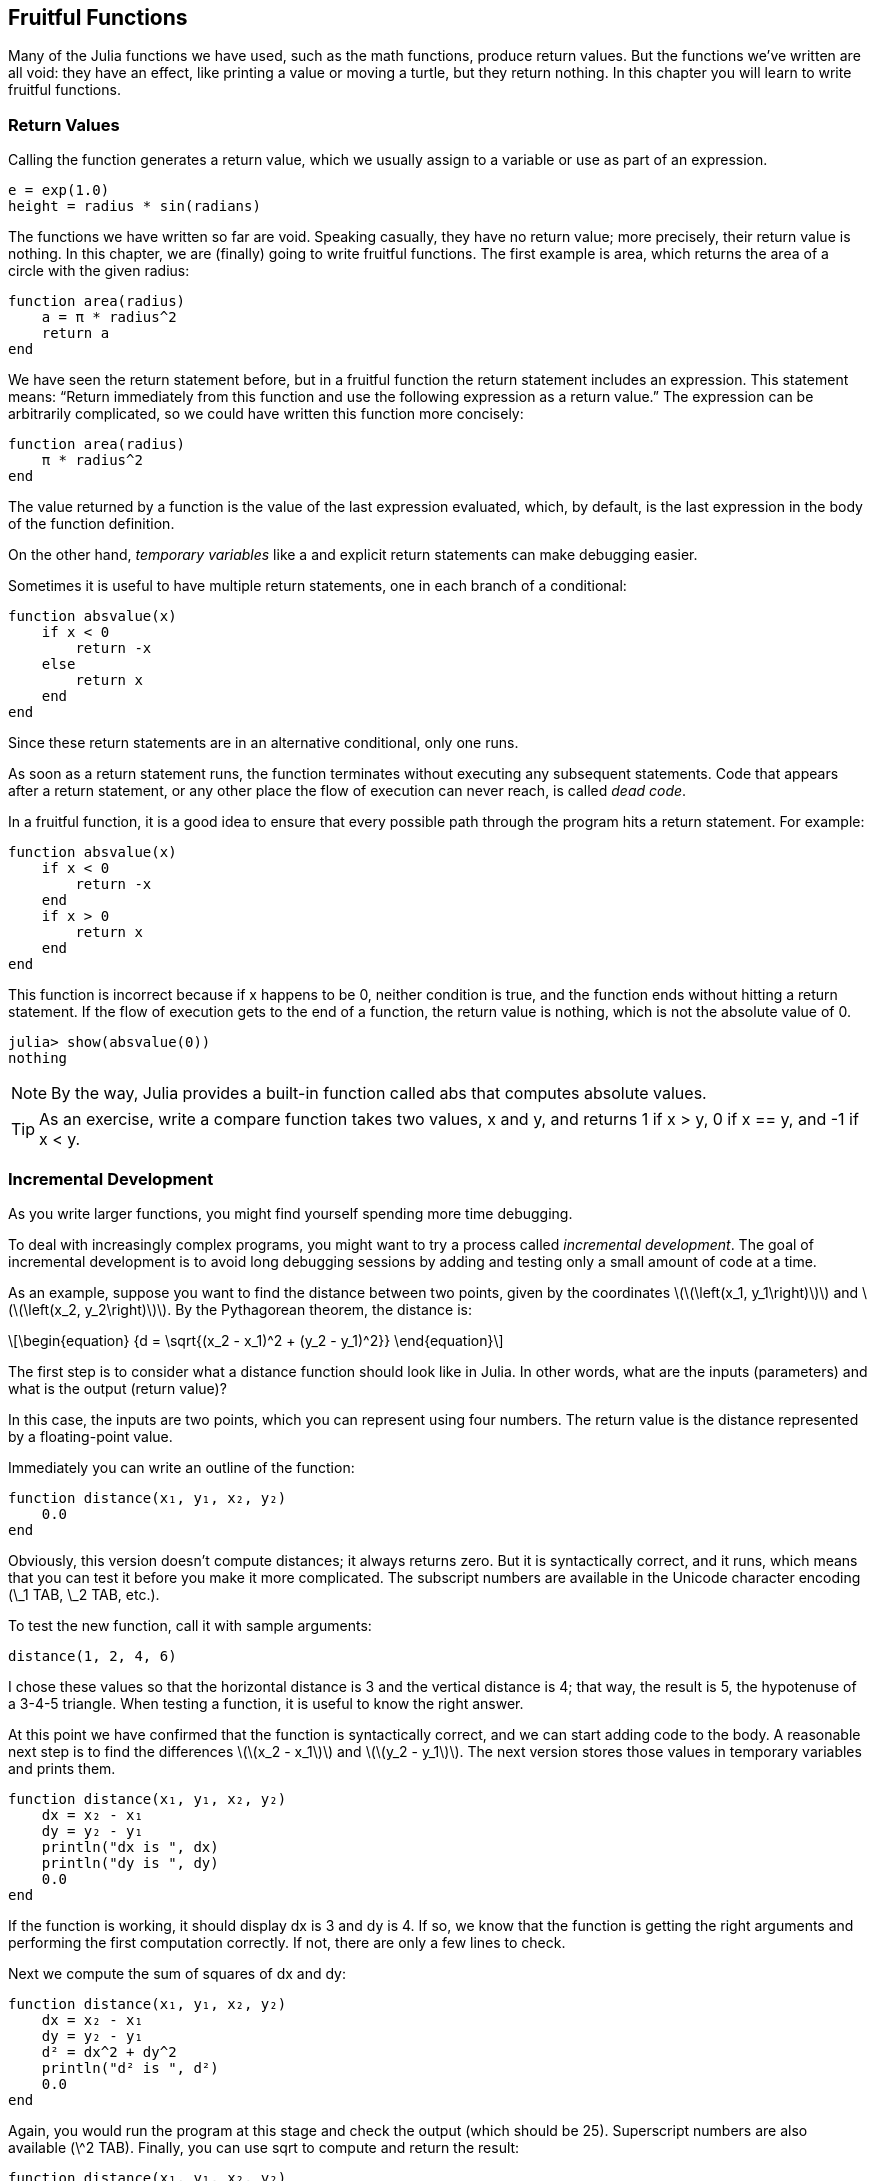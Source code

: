 [[chap06]]
== Fruitful Functions

Many of the Julia functions we have used, such as the math functions, produce return values. But the functions we’ve written are all void: they have an effect, like printing a value or moving a turtle, but they return +nothing+. In this chapter you will learn to write fruitful functions.
(((fruitful function)))


=== Return Values

Calling the function generates a return value, which we usually assign to a variable or use as part of an expression.

[source,julia]
----
e = exp(1.0)
height = radius * sin(radians)
----

The functions we have written so far are void. Speaking casually, they have no return value; more precisely, their return value is +nothing+. In this chapter, we are (finally) going to write fruitful functions. The first example is +area+, which returns the area of a circle with the given radius:
(((nothing)))(((area)))((("function", "programmer-defined", "area", see="area")))

[source,@julia-setup]
----
function area(radius)
    a = π * radius^2
    return a
end
----

We have seen the +return+ statement before, but in a fruitful function the +return+ statement includes an expression. This statement means: “Return immediately from this function and use the following expression as a return value.” The expression can be arbitrarily complicated, so we could have written this function more concisely:
(((return statement)))

[source,@julia-setup]
----
function area(radius)
    π * radius^2
end
----

The value returned by a function is the value of the last expression evaluated, which, by default, is the last expression in the body of the function definition.

On the other hand, _temporary variables_ like +a+ and explicit +return+ statements can make debugging easier.
(((temporary variable)))

Sometimes it is useful to have multiple +return+ statements, one in each branch of a conditional:
(((absvalue)))((("function", "programmer-defined", "absvalue", see="absvalue")))

[source,@julia-setup chap06]
----
function absvalue(x)
    if x < 0
        return -x
    else
        return x
    end
end
----

Since these return statements are in an alternative conditional, only one runs.
(((alternative conditional)))

As soon as a +return+ statement runs, the function terminates without executing any subsequent statements. Code that appears after a +return+ statement, or any other place the flow of execution can never reach, is called _dead code_.
(((flow of execution)))(((dead code)))

In a fruitful function, it is a good idea to ensure that every possible path through the program hits a return statement. For example:

[source,@julia-setup chap06]
----
function absvalue(x)
    if x < 0
        return -x
    end
    if x > 0
        return x
    end
end
----

This function is incorrect because if +x+ happens to be 0, neither condition is true, and the function ends without hitting a +return+ statement. If the flow of execution gets to the end of a function, the return value is +nothing+, which is not the absolute value of 0.

[source,@julia-repl-test chap06]
----
julia> show(absvalue(0))
nothing
----

[NOTE]
====
By the way, Julia provides a built-in function called +abs+ that computes absolute values.
(((abs)))((("function", "base", "abs", see="abs")))
====

[TIP]
====
As an exercise, write a +compare+ function takes two values, +x+ and +y+, and returns +1+ if +x > y+, +0+ if +x == y+, and +-1+ if +x < y+.
====

[[incremental_development]]
=== Incremental Development

As you write larger functions, you might find yourself spending more time debugging.
(((debugging)))

To deal with increasingly complex programs, you might want to try a process called _incremental development_. The goal of incremental development is to avoid long debugging sessions by adding and testing only a small amount of code at a time.
(((incremental development)))

As an example, suppose you want to find the distance between two points, given by the coordinates latexmath:[\(\left(x_1, y_1\right)\)] and latexmath:[\(\left(x_2, y_2\right)\)]. By the Pythagorean theorem, the distance is:
(((Pythagorean theorem)))

[latexmath]
++++
\begin{equation}
{d = \sqrt{(x_2 - x_1)^2 + (y_2 - y_1)^2}}
\end{equation}
++++

The first step is to consider what a distance function should look like in Julia. In other words, what are the inputs (parameters) and what is the output (return value)?

In this case, the inputs are two points, which you can represent using four numbers. The return value is the distance represented by a floating-point value.

Immediately you can write an outline of the function:
(((distance)))((("function", "programmer-defined", "distance", see="distance")))

[source,@julia-setup chap06]
----
function distance(x₁, y₁, x₂, y₂)
    0.0
end
----

Obviously, this version doesn’t compute distances; it always returns zero. But it is syntactically correct, and it runs, which means that you can test it before you make it more complicated. The subscript numbers are available in the Unicode character encoding (+\_1 TAB+, +\_2 TAB+, etc.).
(((Unicode character)))

To test the new function, call it with sample arguments:

[source,@julia-repl-test chap06]
----
distance(1, 2, 4, 6)
----

I chose these values so that the horizontal distance is 3 and the vertical distance is 4; that way, the result is 5, the hypotenuse of a 3-4-5 triangle. When testing a function, it is useful to know the right answer.

At this point we have confirmed that the function is syntactically correct, and we can start adding code to the body. A reasonable next step is to find the differences latexmath:[\(x_2 - x_1\)] and latexmath:[\(y_2 - y_1\)]. The next version stores those values in temporary variables and prints them.

[source,@julia-setup]
----
function distance(x₁, y₁, x₂, y₂)
    dx = x₂ - x₁
    dy = y₂ - y₁
    println("dx is ", dx)
    println("dy is ", dy)
    0.0
end
----

If the function is working, it should display +dx+ is 3 and +dy+ is 4. If so, we know that the function is getting the right arguments and performing the first computation correctly. If not, there are only a few lines to check.

Next we compute the sum of squares of +dx+ and +dy+:

[source,@julia-setup]
----
function distance(x₁, y₁, x₂, y₂)
    dx = x₂ - x₁
    dy = y₂ - y₁
    d² = dx^2 + dy^2
    println("d² is ", d²)
    0.0
end
----

Again, you would run the program at this stage and check the output (which should be 25). Superscript numbers are also available (+\^2 TAB+). Finally, you can use +sqrt+ to compute and return the result:
(((sqrt)))

[source,@julia-setup]
----
function distance(x₁, y₁, x₂, y₂)
    dx = x₂ - x₁
    dy = y₂ - y₁
    d² = dx^2 + dy^2
    sqrt(d²)
end
----

If that works correctly, you are done. Otherwise, you might want to print the value of +sqrt(d²)+ before the +return+ statement.

The final version of the function doesn’t display anything when it runs; it only returns a value. The print statements we wrote are useful for debugging, but once you get the function working, you should remove them. Code like that is called _scaffolding_ because it is helpful for building the program but is not part of the final product.
(((scaffolding)))

When you start out, you should add only a line or two of code at a time. As you gain more experience, you might find yourself writing and debugging bigger chunks. Either way, incremental development can save you a lot of debugging time.

The key aspects of the process are:

. Start with a working program and make small incremental changes. At any point, if there is an error, you should have a good idea where it is.

. Use variables to hold intermediate values so you can display and check them.

. Once the program is working, you might want to remove some of the scaffolding or consolidate multiple statements into compound expressions, but only if it does not make the program difficult to read.

[TIP]
====
As an exercise, use incremental development to write a function called +hypotenuse+ that returns the length of the hypotenuse of a right triangle given the lengths of the other two legs as arguments. Record each stage of the development process as you go.
====


=== Composition

As you should expect by now, you can call one function from within another. As an example, we’ll write a function that takes two points, the center of the circle and a point on the perimeter, and computes the area of the circle.
(((composition)))

Assume that the center point is stored in the variables +xc+ and +yc+, and the perimeter point is in +xp+ and +yp+. The first step is to find the radius of the circle, which is the distance between the two points. We just wrote a function, distance, that does that:

[source,julia]
----
radius = distance(xc, yc, xp, yp)
----

The next step is to find the area of a circle with that radius; we just wrote that, too:

[source,julia]
----
result = area(radius)
----

Encapsulating these steps in a function, we get:
(((circlearea)))((("function", "programmer-defined", "circlearea", see="circlearea")))

[source,@julia-setup]
----
function circlearea(xc, yc, xp, yp)
    radius = distance(xc, yc, xp, yp)
    result = area(radius)
    return result
end
----

The temporary variables +radius+ and +result+ are useful for development and debugging, but once the program is working, we can make it more concise by composing the function calls:
(((temporary variable)))

[source,@julia-setup]
----
function circlearea(xc, yc, xp, yp)
    area(distance(xc, yc, xp, yp))
end
----


[[boolean_functions]]
=== Boolean Functions

Functions can return booleans, which is often convenient for hiding complicated tests inside functions. For example:
(((boolean function)))(((isdivisible)))((("function", "programmer-defined", "isdivisible", see="isdivisible")))

[source,@julia-setup chap06]
----
function isdivisible(x, y)
    if x % y == 0
        return true
    else
        return false
    end
end
----

It is common to give boolean functions names that sound like yes/no questions; +isdivisible+ returns either +true+ or +false+ to indicate whether +x+ is divisible by +y+.

Here is an example:

[source,@julia-repl-test chap06]
----
julia> isdivisible(6, 4)
false
julia> isdivisible(6, 3)
true
----

The result of the +==+ operator is a boolean, so we can write the function more concisely by returning it directly:
(((==)))

[source,@julia-setup]
----
function isdivisible(x, y)
    x % y == 0
end
----

Boolean functions are often used in conditional statements:
(((conditional statement)))

[source,julia]
----
if isdivisible(x, y)
    println("x is divisible by y")
end
----

It might be tempting to write something like:

[source,julia]
----
if isdivisible(x, y) == true
    println("x is divisible by y")
end
----

But the extra comparison is unnecessary.

[TIP]
====
As an exercise, write a function +isbetween(x, y, z)+ that returns +true+ if +x ≤ y ≤ z+ or +false+ otherwise.
====


=== More Recursion

We have only covered a small subset of Julia, but you might be interested to know that this subset is a _complete_ programming language, which means that anything that can be computed can be expressed in this language. Any program ever written could be rewritten using only the language features you have learned so far (actually, you would need a few commands to control devices like the mouse, disks, etc., but that’s all).
(((recursion)))(((complete programming language)))((("programming language", "complete", see="complete programming language")))

Proving that claim is a nontrivial exercise first accomplished by Alan Turing, one of the first computer scientists (some would argue that he was a mathematician, but a lot of early computer scientists started as mathematicians). Accordingly, it is known as the Turing Thesis. For a more complete (and accurate) discussion of the Turing Thesis, I recommend Michael Sipser’s book _Introduction to the Theory of Computation_.
(((Turing, Alan)))(((Turing thesis)))

To give you an idea of what you can do with the tools you have learned so far, we’ll evaluate a few recursively defined mathematical functions. A recursive definition is similar to a circular definition, in the sense that the definition contains a reference to the thing being defined. A truly circular definition is not very useful:
(((recursive definition)))(((circular definition)))

vorpal::
An adjective used to describe something that is vorpal.

If you saw that definition in the dictionary, you might be annoyed. On the other hand, if you looked up the definition of the factorial function, denoted with the symbol latexmath:[\(!\)], you might get something like this:
(((factorial function)))

[latexmath]
++++
\begin{equation}
{n! = 
\begin{cases}
  1& \textrm{if}\  n = 0 \\
  n (n-1)!& \textrm{if}\  n > 0
\end{cases}}
\end{equation}
++++
This definition says that the factorial of 0 is 1, and the factorial of any other value, latexmath:[\(n\)], is latexmath:[\(n\)] multiplied by the factorial of latexmath:[\(n-1\)].

So latexmath:[\(3!\)] is 3 times latexmath:[\(2!\)], which is 2 times latexmath:[\(1!\)], which is 1 times latexmath:[\(0!\)]. Putting it all together, latexmath:[\(3!\)] equals 3 times 2 times 1 times 1, which is 6.

If you can write a recursive definition of something, you can write a Julia program to evaluate it. The first step is to decide what the parameters should be. In this case it should be clear that factorial takes an integer:
(((fact)))((("function", "programmer-defined", "fact", see="fact")))

[source,@julia-setup]
----
function fact(n) end
----

If the argument happens to be +0+, all we have to do is return +1+:

[source,@julia-setup]
----
function fact(n)
    if n == 0
        return 1
    end
end
----

Otherwise, and this is the interesting part, we have to make a recursive call to find the factorial of +n-1+ and then multiply it by +n+:

[source,@julia-setup]
----
function fact(n)
    if n == 0
        return 1
    else
        recurse = fact(n-1)
        result = n * recurse
        return result
    end
end
----

The flow of execution for this program is similar to the flow of +countdown+ in <<recursion>>. If we call +fact+ with the value +3+:
(((flow of execution)))

. Since +3+ is not +0+, we take the second branch and calculate the factorial of +n-1+...

.. Since +2+ is not +0+, we take the second branch and calculate the factorial of +n-1+...

... Since +1+ is not +0+, we take the second branch and calculate the factorial of +n-1+...

.... Since +0+ equals +0+, we take the first branch and return +1+ without making any more recursive calls.

... The return value, +1+, is multiplied by +n+, which is +1+, and the +result+ is returned.

.. The return value, +1+, is multiplied by +n+, which is +2+, and the +result+ is returned.

. The return value +2+ is multiplied by +n+, which is +3+, and the result, +6+, becomes the return value of the function call that started the whole process.

[[fig06-1]]
.Stack diagram
image::images/fig61.svg[]


<<fig06-1>> shows what the stack diagram looks like for this sequence of function calls.
(((stack diagram)))

The return values are shown being passed back up the stack. In each frame, the return value is the value of +result+, which is the product of +n+ and +recurse+.

In the last frame, the local variables +recurse+ and +result+ do not exist, because the branch that creates them does not run.

[TIP]
====
Julia provides the function +factorial+ to calculate the factorial of an integer number.
(((factorial)))((("function", "base", "factorial", see="factorial")))
====


=== Leap of Faith

Following the flow of execution is one way to read programs, but it can quickly become overwhelming. An alternative is what I call the “leap of faith”. When you come to a function call, instead of following the flow of execution, you _assume_ that the function works correctly and returns the right result.
(((leap of faith)))

In fact, you are already practicing this leap of faith when you use built-in functions. When you call +cos+ or +exp+, you don’t examine the bodies of those functions. You just assume that they work because the people who wrote the built-in functions were good programmers.

The same is true when you call one of your own functions. For example, in <<boolean_functions>>, we wrote a function called +isdivisible+ that determines whether one number is divisible by another. Once we have convinced ourselves that this function is correct—by examining the code and testing—we can use the function without looking at the body again.

The same is true of recursive programs. When you get to the recursive call, instead of following the flow of execution, you should assume that the recursive call works (returns the correct result) and then ask yourself, “Assuming that I can find the factorial of latexmath:[\(n-1\)], can I compute the factorial of latexmath:[\(n\)]?” It is clear that you can, by multiplying by latexmath:[\(n\)].

Of course, it’s a bit strange to assume that the function works correctly when you haven’t finished writing it, but that’s why it’s called a leap of faith!

[[one_more_example]]
=== One More Example

After factorial, the most common example of a recursively defined mathematical function is fibonacci, which has the following definition (see https://en.wikipedia.org/wiki/Fibonacci_number):
(((fibonnaci function)))

[latexmath]
++++
\begin{equation}
{fib(n) =
\begin{cases}
    0& \textrm{if}\  n = 0 \\
    1& \textrm{if}\  n = 1 \\
    fib(n-1) + fib(n-2)& \textrm{if}\  n > 1 
\end{cases}}
\end{equation}
++++

Translated into Julia, it looks like this:
(((fib)))((("function", "programmer-defined", "fib", see="fib")))

[source,@julia-setup chap06]
----
function fib(n)
    if n == 0
        return 0
    elseif n == 1
        return 1
    else
        return fib(n-1) + fib(n-2)
    end
end
----

If you try to follow the flow of execution here, even for fairly small values of +n+, your head explodes. But according to the leap of faith, if you assume that the two recursive calls work correctly, then it is clear that you get the right result by adding them together.


=== Checking Types

What happens if we call +fact+ and give it +1.5+ as an argument?
(((StackOverflowError)))

[source,julia-repl]
----
julia> fact(1.5)
ERROR: StackOverflowError:
Stacktrace:
 [1] fact(::Float64) at ./REPL[3]:2
----

It looks like an infinite recursion. How can that be? The function has a base case—when +n == 0+. But if +n+ is not an integer, we can _miss_ the base case and recurse forever.
(((infinite recursion)))

In the first recursive call, the value of +n+ is +0.5+. In the next, it is +-0.5+. From there, it gets smaller (more negative), but it will never be +0+.

We have two choices. We can try to generalize the factorial function to work with floating-point numbers, or we can make +fact+ check the type of its argument. The first option is called the gamma function and it’s a little beyond the scope of this book. So we’ll go for the second.
(((gamma function)))

We can use the built-in operator +isa+ to verify the type of the argument. While we’re at it, we can also make sure the argument is positive:
(((isa)))(((fact)))

[source,@julia-setup chap06]
----
function fact(n)
    if !(n isa Int64)
        println("Factorial is only defined for integers.")
        return
    elseif n < 0
        println("Factorial is not defined for negative integers.")
        return
    elseif n == 0
        return 1
    else
        return n * fact(n-1)
    end
end
----

The first base case handles nonintegers; the second handles negative integers. In both cases, the program prints an error message and returns +nothing+ to indicate that something went wrong:

[source,@julia-repl-test chap06]
----
julia> fact("fred")
Factorial is only defined for integers.
julia> fact(-2)
Factorial is not defined for negative integers.
----

If we get past both checks, we know that +n+ is positive or zero, so we can prove that the recursion terminates.

This program demonstrates a pattern sometimes called a _guardian_. The first two conditionals act as guardians, protecting the code that follows from values that might cause an error. The guardians make it possible to prove the correctness of the code.
(((guardian)))

In <<catching_exceptions>> we will see a more flexible alternative to printing an error message: raising an exception.

[[deb06]]
=== Debugging

Breaking a large program into smaller functions creates natural checkpoints for debugging. If a function is not working, there are three possibilities to consider:
(((debugging)))

* There is something wrong with the arguments the function is getting; a precondition is violated.
(((precondition)))

* There is something wrong with the function; a postcondition is violated.
(((postcondition)))

* There is something wrong with the return value or the way it is being used.

To rule out the first possibility, you can add a print statement at the beginning of the function and display the values of the parameters (and maybe their types). Or you can write code that checks the preconditions explicitly.

If the parameters look good, add a print statement before each return statement and display the return value. If possible, check the result by hand. Consider calling the function with values that make it easy to check the result (as in <<incremental_development>>).

If the function seems to be working, look at the function call to make sure the return value is being used correctly (or used at all!).

Adding print statements at the beginning and end of a function can help make the flow of execution more visible. For example, here is a version of +fact+ with print statements:
(((fact)))(((flow of execution)))(((print statement)))

[source,@julia-setup chap06]
----
function fact(n)
    space = " " ^ (4 * n)
    println(space, "factorial ", n)
    if n == 0
        println(space, "returning 1")
        return 1
    else
        recurse = fact(n-1)
        result = n * recurse
        println(space, "returning ", result)
        return result
    end
end
----

+space+ is a string of space characters that controls the indentation of the output:

[source,@julia-repl chap06]
----
fact(4)
----

If you are confused about the flow of execution, this kind of output can be helpful. It takes some time to develop effective scaffolding, but a little bit of scaffolding can save a lot of debugging.


=== Glossary

temporary variable::
A variable used to store an intermediate value in a complex calculation.
(((temporary variable)))

dead code::
Part of a program that can never run, often because it appears after a return statement.
(((dead code)))

incremental development::
A program development plan intended to avoid debugging by adding and testing only a small amount of code at a time.
(((incremental development)))

scaffolding::
Code that is used during program development but is not part of the final version.
(((scaffolding)))

guardian::
A programming pattern that uses a conditional statement to check for and handle circumstances that might cause an error.
(((guardian)))


=== Exercises

[[ex06-1]]
===== Exercise 6-1

Draw a stack diagram for the following program. What does the program print?

[source,@julia-setup]
----
function b(z)
    prod = a(z, z)
    println(z, " ", prod)
    prod
end

function a(x, y)
    x = x + 1
    x * y
end

function c(x, y, z)
    total = x + y + z
    square = b(total)^2
    square
end

x = 1
y = x + 1
println(c(x, y+3, x+y))
----

[[ex06-2]]
===== Exercise 6-2

The Ackermann function, latexmath:[\(A(m, n)\)], is defined:
(((Ackermann function)))

[latexmath]
++++
\begin{equation}
{A(m, n) =
\begin{cases}
              n+1& \textrm{if}\ m = 0 \\
        A(m-1, 1)& \textrm{if}\ m > 0\ \textrm{and}\ n = 0 \\
A(m-1, A(m, n-1))& \textrm{if}\ m > 0\ \textrm{and}\ n > 0.
\end{cases}}
\end{equation}
++++
See https://en.wikipedia.org/wiki/Ackermann_function. Write a function named +ack+ that evaluates the Ackermann function. Use your function to evaluate +ack(3, 4)+, which should be 125. What happens for larger values of +m+ and +n+?
(((ack)))((("function", "programmer-defined", "ack", see="ack")))

[[ex06-3]]
===== Exercise 6-3

A palindrome is a word that is spelled the same backward and forward, like “noon” and “redivider”. Recursively, a word is a palindrome if the first and last letters are the same and the middle is a palindrome.
(((palindrome)))

The following are functions that take a string argument and return the first, last, and middle letters:
(((first)))((("function", "programmer-defined", "first", see="first")))(((last)))((("function", "programmer-defined", "last", see="last")))(((middle)))((("function", "programmer-defined", "middle", see="middle")))

[source,@julia-setup]
----
function first(word)
    first = firstindex(word)
    word[first]
end

function last(word)
    last = lastindex(word)
    word[last]
end

function middle(word)
    first = firstindex(word)
    last = lastindex(word)
    word[nextind(word, first) : prevind(word, last)]
end
----

We’ll see how they work in <<chap08>>

. Test these functions out. What happens if you call middle with a string with two letters? One letter? What about the empty string, which is written "" and contains no letters?

. Write a function called +ispalindrome+ that takes a string argument and returns +true+ if it is a palindrome and +false+ otherwise. Remember that you can use the built-in function +length+ to check the length of a string.
(((ispalindrome)))((("function", "programmer-defined", "ispalindrome", see="ispalindrome")))(((length)))

[[ex06-4]]
===== Exercise 6-4

A number, latexmath:[\(a\)], is a power of latexmath:[\(b\)] if it is divisible by latexmath:[\(b\)] and latexmath:[\(\frac{a}{b}\)] is a power of latexmath:[\(b\)]. Write a function called +ispower+ that takes parameters +a+ and +b+ and returns +true+ if +a+ is a power of +b+.
(((ispower)))((("function", "programmer-defined", "ispower", see="ispower")))

[TIP]
====
You will have to think about the base case.
====

[[ex06-5]]
===== Exercise 6-5

The greatest common divisor (GCD) of latexmath:[\(a\)] and latexmath:[\(b\)] is the largest number that divides both of them with no remainder.

One way to find the GCD of two numbers is based on the observation that if latexmath:[\(r\)] is the remainder when latexmath:[\(a\)] is divided by latexmath:[\(b\)], then +gcd(a, b) = gcd(b, r)+. As a base case, we can use +gcd(a, 0) = a+.

Write a function called +gcd+ that takes parameters +a+ and +b+ and returns their greatest common divisor.
(((gcd)))((("function", "programmer-defined", "gcd", see="gcd")))

Credit: This exercise is based on an example from Abelson and Sussman’s _Structure and Interpretation of Computer Programs_.

